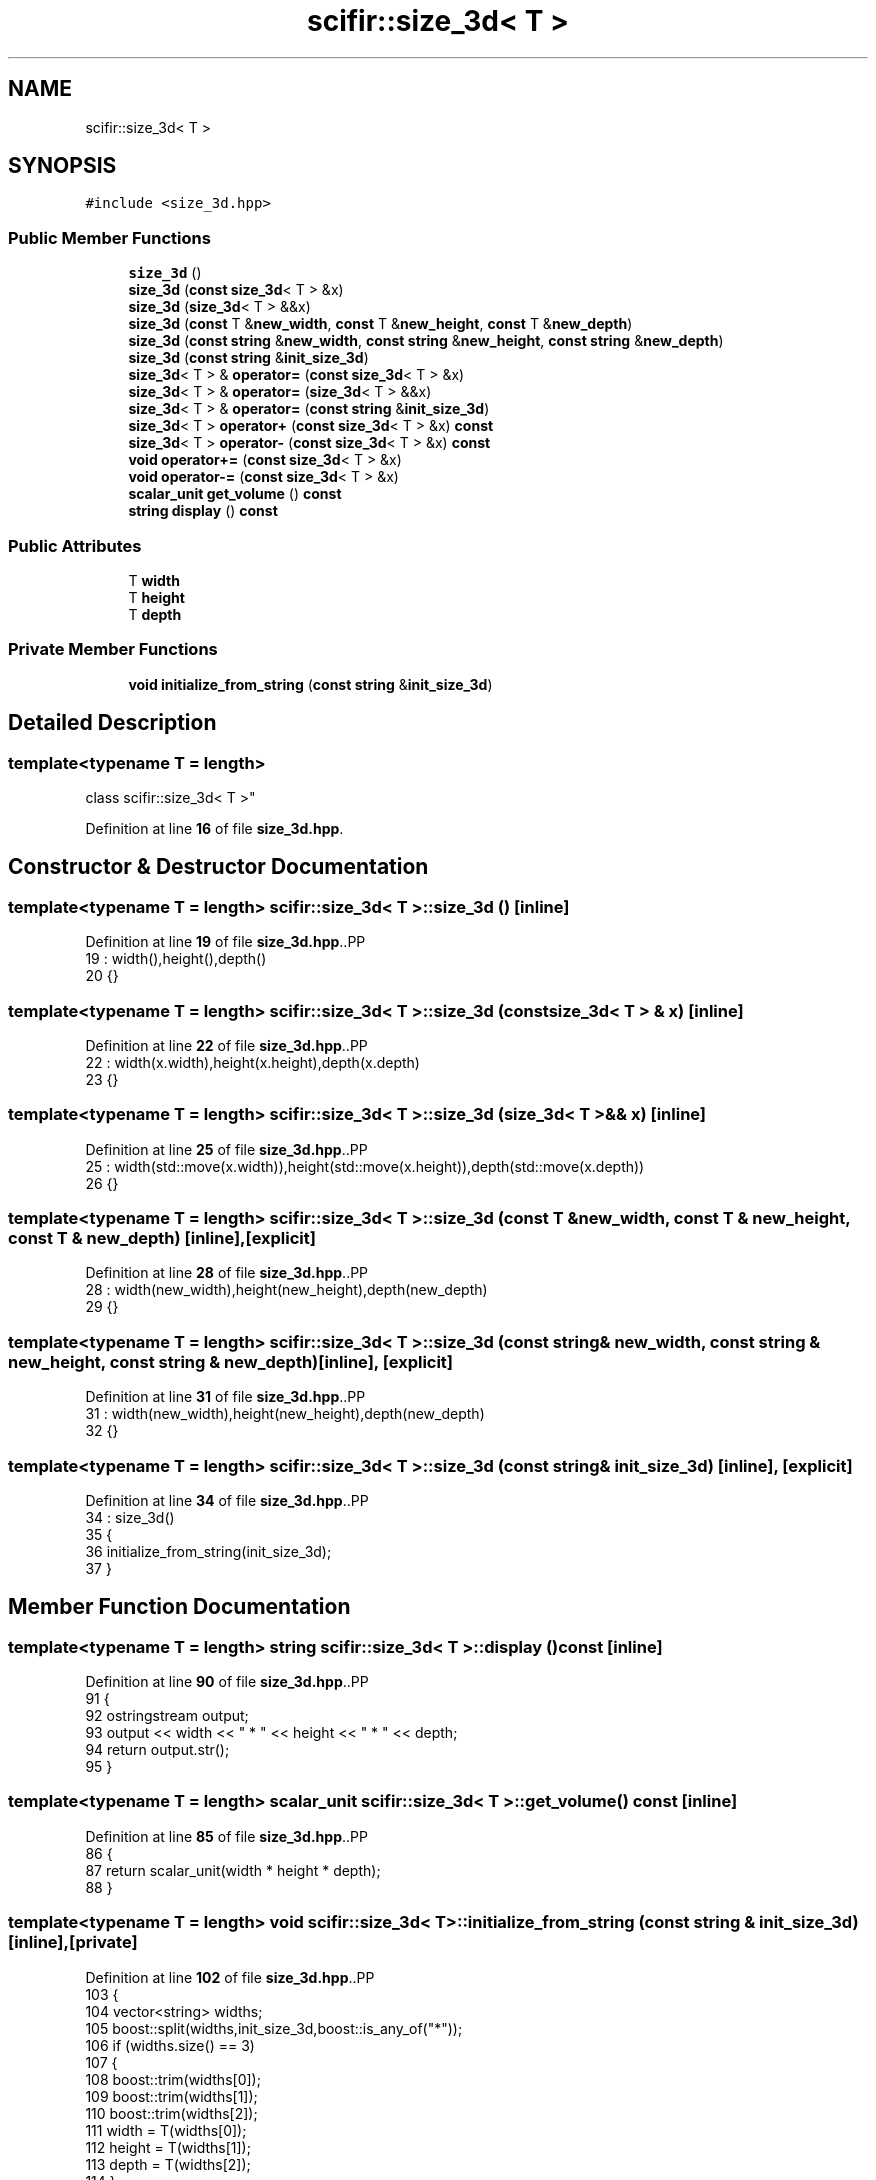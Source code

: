 .TH "scifir::size_3d< T >" 3 "Version 2.0.0" "scifir-units" \" -*- nroff -*-
.ad l
.nh
.SH NAME
scifir::size_3d< T >
.SH SYNOPSIS
.br
.PP
.PP
\fC#include <size_3d\&.hpp>\fP
.SS "Public Member Functions"

.in +1c
.ti -1c
.RI "\fBsize_3d\fP ()"
.br
.ti -1c
.RI "\fBsize_3d\fP (\fBconst\fP \fBsize_3d\fP< T > &x)"
.br
.ti -1c
.RI "\fBsize_3d\fP (\fBsize_3d\fP< T > &&x)"
.br
.ti -1c
.RI "\fBsize_3d\fP (\fBconst\fP T &\fBnew_width\fP, \fBconst\fP T &\fBnew_height\fP, \fBconst\fP T &\fBnew_depth\fP)"
.br
.ti -1c
.RI "\fBsize_3d\fP (\fBconst\fP \fBstring\fP &\fBnew_width\fP, \fBconst\fP \fBstring\fP &\fBnew_height\fP, \fBconst\fP \fBstring\fP &\fBnew_depth\fP)"
.br
.ti -1c
.RI "\fBsize_3d\fP (\fBconst\fP \fBstring\fP &\fBinit_size_3d\fP)"
.br
.ti -1c
.RI "\fBsize_3d\fP< T > & \fBoperator=\fP (\fBconst\fP \fBsize_3d\fP< T > &x)"
.br
.ti -1c
.RI "\fBsize_3d\fP< T > & \fBoperator=\fP (\fBsize_3d\fP< T > &&x)"
.br
.ti -1c
.RI "\fBsize_3d\fP< T > & \fBoperator=\fP (\fBconst\fP \fBstring\fP &\fBinit_size_3d\fP)"
.br
.ti -1c
.RI "\fBsize_3d\fP< T > \fBoperator+\fP (\fBconst\fP \fBsize_3d\fP< T > &x) \fBconst\fP"
.br
.ti -1c
.RI "\fBsize_3d\fP< T > \fBoperator\-\fP (\fBconst\fP \fBsize_3d\fP< T > &x) \fBconst\fP"
.br
.ti -1c
.RI "\fBvoid\fP \fBoperator+=\fP (\fBconst\fP \fBsize_3d\fP< T > &x)"
.br
.ti -1c
.RI "\fBvoid\fP \fBoperator\-=\fP (\fBconst\fP \fBsize_3d\fP< T > &x)"
.br
.ti -1c
.RI "\fBscalar_unit\fP \fBget_volume\fP () \fBconst\fP"
.br
.ti -1c
.RI "\fBstring\fP \fBdisplay\fP () \fBconst\fP"
.br
.in -1c
.SS "Public Attributes"

.in +1c
.ti -1c
.RI "T \fBwidth\fP"
.br
.ti -1c
.RI "T \fBheight\fP"
.br
.ti -1c
.RI "T \fBdepth\fP"
.br
.in -1c
.SS "Private Member Functions"

.in +1c
.ti -1c
.RI "\fBvoid\fP \fBinitialize_from_string\fP (\fBconst\fP \fBstring\fP &\fBinit_size_3d\fP)"
.br
.in -1c
.SH "Detailed Description"
.PP 

.SS "template<\fBtypename\fP T = length>
.br
class scifir::size_3d< T >"
.PP
Definition at line \fB16\fP of file \fBsize_3d\&.hpp\fP\&.
.SH "Constructor & Destructor Documentation"
.PP 
.SS "template<\fBtypename\fP T  = length> \fBscifir::size_3d\fP< T >::size_3d ()\fC [inline]\fP"

.PP
Definition at line \fB19\fP of file \fBsize_3d\&.hpp\fP\&..PP
.nf
19                       : width(),height(),depth()
20             {}
.fi

.SS "template<\fBtypename\fP T  = length> \fBscifir::size_3d\fP< T >::size_3d (\fBconst\fP \fBsize_3d\fP< T > & x)\fC [inline]\fP"

.PP
Definition at line \fB22\fP of file \fBsize_3d\&.hpp\fP\&..PP
.nf
22                                          : width(x\&.width),height(x\&.height),depth(x\&.depth)
23             {}
.fi

.SS "template<\fBtypename\fP T  = length> \fBscifir::size_3d\fP< T >::size_3d (\fBsize_3d\fP< T > && x)\fC [inline]\fP"

.PP
Definition at line \fB25\fP of file \fBsize_3d\&.hpp\fP\&..PP
.nf
25                                     : width(std::move(x\&.width)),height(std::move(x\&.height)),depth(std::move(x\&.depth))
26             {}
.fi

.SS "template<\fBtypename\fP T  = length> \fBscifir::size_3d\fP< T >::size_3d (\fBconst\fP T & new_width, \fBconst\fP T & new_height, \fBconst\fP T & new_depth)\fC [inline]\fP, \fC [explicit]\fP"

.PP
Definition at line \fB28\fP of file \fBsize_3d\&.hpp\fP\&..PP
.nf
28                                                                                         : width(new_width),height(new_height),depth(new_depth)
29             {}
.fi

.SS "template<\fBtypename\fP T  = length> \fBscifir::size_3d\fP< T >::size_3d (\fBconst\fP \fBstring\fP & new_width, \fBconst\fP \fBstring\fP & new_height, \fBconst\fP \fBstring\fP & new_depth)\fC [inline]\fP, \fC [explicit]\fP"

.PP
Definition at line \fB31\fP of file \fBsize_3d\&.hpp\fP\&..PP
.nf
31                                                                                                        : width(new_width),height(new_height),depth(new_depth)
32             {}
.fi

.SS "template<\fBtypename\fP T  = length> \fBscifir::size_3d\fP< T >::size_3d (\fBconst\fP \fBstring\fP & init_size_3d)\fC [inline]\fP, \fC [explicit]\fP"

.PP
Definition at line \fB34\fP of file \fBsize_3d\&.hpp\fP\&..PP
.nf
34                                                          : size_3d()
35             {
36                 initialize_from_string(init_size_3d);
37             }
.fi

.SH "Member Function Documentation"
.PP 
.SS "template<\fBtypename\fP T  = length> \fBstring\fP \fBscifir::size_3d\fP< T >::display () const\fC [inline]\fP"

.PP
Definition at line \fB90\fP of file \fBsize_3d\&.hpp\fP\&..PP
.nf
91             {
92                 ostringstream output;
93                 output << width << " * " << height << " * " << depth;
94                 return output\&.str();
95             }
.fi

.SS "template<\fBtypename\fP T  = length> \fBscalar_unit\fP \fBscifir::size_3d\fP< T >::get_volume () const\fC [inline]\fP"

.PP
Definition at line \fB85\fP of file \fBsize_3d\&.hpp\fP\&..PP
.nf
86             {
87                 return scalar_unit(width * height * depth);
88             }
.fi

.SS "template<\fBtypename\fP T  = length> \fBvoid\fP \fBscifir::size_3d\fP< T >::initialize_from_string (\fBconst\fP \fBstring\fP & init_size_3d)\fC [inline]\fP, \fC [private]\fP"

.PP
Definition at line \fB102\fP of file \fBsize_3d\&.hpp\fP\&..PP
.nf
103             {
104                 vector<string> widths;
105                 boost::split(widths,init_size_3d,boost::is_any_of("*"));
106                 if (widths\&.size() == 3)
107                 {
108                     boost::trim(widths[0]);
109                     boost::trim(widths[1]);
110                     boost::trim(widths[2]);
111                     width = T(widths[0]);
112                     height = T(widths[1]);
113                     depth = T(widths[2]);
114                 }
115             }
.fi

.SS "template<\fBtypename\fP T  = length> \fBsize_3d\fP< T > \fBscifir::size_3d\fP< T >::operator+ (\fBconst\fP \fBsize_3d\fP< T > & x) const\fC [inline]\fP"

.PP
Definition at line \fB61\fP of file \fBsize_3d\&.hpp\fP\&..PP
.nf
62             {
63                 return size_3d<T>(width + x\&.width,height + x\&.height,depth + x\&.depth);
64             }
.fi

.SS "template<\fBtypename\fP T  = length> \fBvoid\fP \fBscifir::size_3d\fP< T >::operator+= (\fBconst\fP \fBsize_3d\fP< T > & x)\fC [inline]\fP"

.PP
Definition at line \fB71\fP of file \fBsize_3d\&.hpp\fP\&..PP
.nf
72             {
73                 width += x\&.width;
74                 height += x\&.height;
75                 depth += x\&.depth;
76             }
.fi

.SS "template<\fBtypename\fP T  = length> \fBsize_3d\fP< T > \fBscifir::size_3d\fP< T >::operator\- (\fBconst\fP \fBsize_3d\fP< T > & x) const\fC [inline]\fP"

.PP
Definition at line \fB66\fP of file \fBsize_3d\&.hpp\fP\&..PP
.nf
67             {
68                 return size_3d<T>(width \- x\&.width,height \- x\&.height,depth \- x\&.depth);
69             }
.fi

.SS "template<\fBtypename\fP T  = length> \fBvoid\fP \fBscifir::size_3d\fP< T >::operator\-= (\fBconst\fP \fBsize_3d\fP< T > & x)\fC [inline]\fP"

.PP
Definition at line \fB78\fP of file \fBsize_3d\&.hpp\fP\&..PP
.nf
79             {
80                 width \-= x\&.width;
81                 height \-= x\&.height;
82                 depth \-= x\&.depth;
83             }
.fi

.SS "template<\fBtypename\fP T  = length> \fBsize_3d\fP< T > & \fBscifir::size_3d\fP< T >::operator= (\fBconst\fP \fBsize_3d\fP< T > & x)\fC [inline]\fP"

.PP
Definition at line \fB39\fP of file \fBsize_3d\&.hpp\fP\&..PP
.nf
40             {
41                 width = x\&.width;
42                 height = x\&.height;
43                 depth = x\&.depth;
44                 return *this;
45             }
.fi

.SS "template<\fBtypename\fP T  = length> \fBsize_3d\fP< T > & \fBscifir::size_3d\fP< T >::operator= (\fBconst\fP \fBstring\fP & init_size_3d)\fC [inline]\fP"

.PP
Definition at line \fB55\fP of file \fBsize_3d\&.hpp\fP\&..PP
.nf
56             {
57                 initialize_from_string(init_size_3d);
58                 return *this;
59             }
.fi

.SS "template<\fBtypename\fP T  = length> \fBsize_3d\fP< T > & \fBscifir::size_3d\fP< T >::operator= (\fBsize_3d\fP< T > && x)\fC [inline]\fP"

.PP
Definition at line \fB47\fP of file \fBsize_3d\&.hpp\fP\&..PP
.nf
48             {
49                 width = std::move(x\&.width);
50                 height = std::move(x\&.height);
51                 depth = std::move(x\&.depth);
52                 return *this;
53             }
.fi

.SH "Member Data Documentation"
.PP 
.SS "template<\fBtypename\fP T  = length> T \fBscifir::size_3d\fP< T >::depth"

.PP
Definition at line \fB99\fP of file \fBsize_3d\&.hpp\fP\&.
.SS "template<\fBtypename\fP T  = length> T \fBscifir::size_3d\fP< T >::height"

.PP
Definition at line \fB98\fP of file \fBsize_3d\&.hpp\fP\&.
.SS "template<\fBtypename\fP T  = length> T \fBscifir::size_3d\fP< T >::width"

.PP
Definition at line \fB97\fP of file \fBsize_3d\&.hpp\fP\&.

.SH "Author"
.PP 
Generated automatically by Doxygen for scifir-units from the source code\&.
